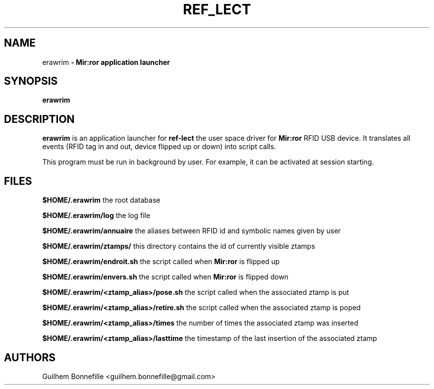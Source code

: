 .TH REF_LECT 1 "04 Jui 2012"
.SH NAME
erawrim\fP \- Mir:ror application launcher

.SH SYNOPSIS
.B erawrim
.SH DESCRIPTION
.B erawrim
is an application launcher for
.B ref-lect
the user space driver for
.B Mir:ror
RFID USB device.
It translates all events (RFID tag in and out, device flipped
up or down) into script calls.
.P
This program must be run in background by user.
For example, it can be activated at session starting.
.SH FILES
.B $HOME/.erawrim
the root database
.P
.B $HOME/.erawrim/log
the log file
.P
.B $HOME/.erawrim/annuaire
the aliases between RFID id and symbolic names given by user
.P
.B $HOME/.erawrim/ztamps/
this directory contains the id of currently visible ztamps
.P
.B $HOME/.erawrim/endroit.sh
the script called when
.B Mir:ror
is flipped up
.P
.B $HOME/.erawrim/envers.sh
the script called when
.B Mir:ror
is flipped down
.P
.B $HOME/.erawrim/<ztamp_alias>/pose.sh
the script called when the associated ztamp is put
.P
.B $HOME/.erawrim/<ztamp_alias>/retire.sh
the script called when the associated ztamp is poped
.P
.B $HOME/.erawrim/<ztamp_alias>/times
the number of times the associated ztamp was inserted
.P
.B $HOME/.erawrim/<ztamp_alias>/lasttime
the timestamp of the last insertion of the associated ztamp
.SH AUTHORS
Guilhem Bonnefille  <guilhem.bonnefille@gmail.com>

